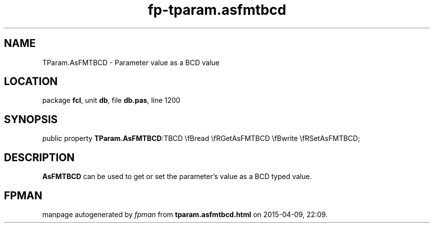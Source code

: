 .\" file autogenerated by fpman
.TH "fp-tparam.asfmtbcd" 3 "2014-03-14" "fpman" "Free Pascal Programmer's Manual"
.SH NAME
TParam.AsFMTBCD - Parameter value as a BCD value
.SH LOCATION
package \fBfcl\fR, unit \fBdb\fR, file \fBdb.pas\fR, line 1200
.SH SYNOPSIS
public property  \fBTParam.AsFMTBCD\fR:TBCD \\fBread \\fRGetAsFMTBCD \\fBwrite \\fRSetAsFMTBCD;
.SH DESCRIPTION
\fBAsFMTBCD\fR can be used to get or set the parameter's value as a BCD typed value.


.SH FPMAN
manpage autogenerated by \fIfpman\fR from \fBtparam.asfmtbcd.html\fR on 2015-04-09, 22:09.

